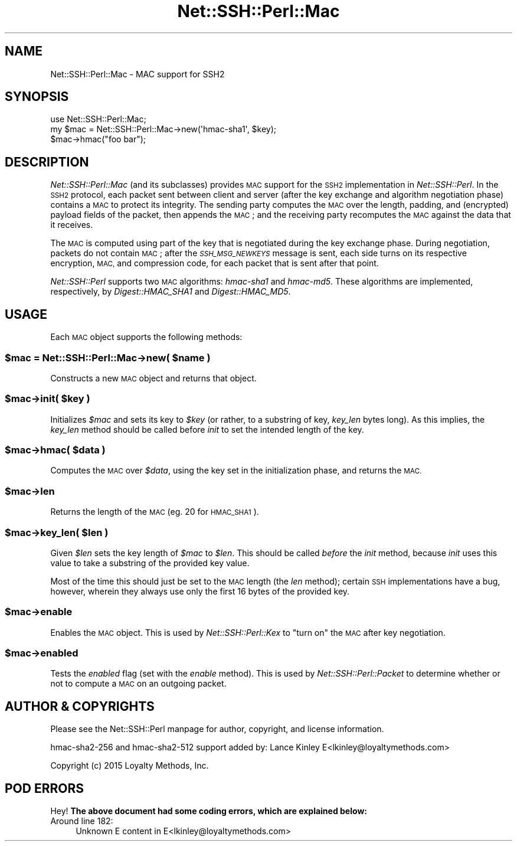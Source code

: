 .\" Automatically generated by Pod::Man 4.10 (Pod::Simple 3.35)
.\"
.\" Standard preamble:
.\" ========================================================================
.de Sp \" Vertical space (when we can't use .PP)
.if t .sp .5v
.if n .sp
..
.de Vb \" Begin verbatim text
.ft CW
.nf
.ne \\$1
..
.de Ve \" End verbatim text
.ft R
.fi
..
.\" Set up some character translations and predefined strings.  \*(-- will
.\" give an unbreakable dash, \*(PI will give pi, \*(L" will give a left
.\" double quote, and \*(R" will give a right double quote.  \*(C+ will
.\" give a nicer C++.  Capital omega is used to do unbreakable dashes and
.\" therefore won't be available.  \*(C` and \*(C' expand to `' in nroff,
.\" nothing in troff, for use with C<>.
.tr \(*W-
.ds C+ C\v'-.1v'\h'-1p'\s-2+\h'-1p'+\s0\v'.1v'\h'-1p'
.ie n \{\
.    ds -- \(*W-
.    ds PI pi
.    if (\n(.H=4u)&(1m=24u) .ds -- \(*W\h'-12u'\(*W\h'-12u'-\" diablo 10 pitch
.    if (\n(.H=4u)&(1m=20u) .ds -- \(*W\h'-12u'\(*W\h'-8u'-\"  diablo 12 pitch
.    ds L" ""
.    ds R" ""
.    ds C` ""
.    ds C' ""
'br\}
.el\{\
.    ds -- \|\(em\|
.    ds PI \(*p
.    ds L" ``
.    ds R" ''
.    ds C`
.    ds C'
'br\}
.\"
.\" Escape single quotes in literal strings from groff's Unicode transform.
.ie \n(.g .ds Aq \(aq
.el       .ds Aq '
.\"
.\" If the F register is >0, we'll generate index entries on stderr for
.\" titles (.TH), headers (.SH), subsections (.SS), items (.Ip), and index
.\" entries marked with X<> in POD.  Of course, you'll have to process the
.\" output yourself in some meaningful fashion.
.\"
.\" Avoid warning from groff about undefined register 'F'.
.de IX
..
.nr rF 0
.if \n(.g .if rF .nr rF 1
.if (\n(rF:(\n(.g==0)) \{\
.    if \nF \{\
.        de IX
.        tm Index:\\$1\t\\n%\t"\\$2"
..
.        if !\nF==2 \{\
.            nr % 0
.            nr F 2
.        \}
.    \}
.\}
.rr rF
.\" ========================================================================
.\"
.IX Title "Net::SSH::Perl::Mac 3"
.TH Net::SSH::Perl::Mac 3 "2017-03-12" "perl v5.26.3" "User Contributed Perl Documentation"
.\" For nroff, turn off justification.  Always turn off hyphenation; it makes
.\" way too many mistakes in technical documents.
.if n .ad l
.nh
.SH "NAME"
Net::SSH::Perl::Mac \- MAC support for SSH2
.SH "SYNOPSIS"
.IX Header "SYNOPSIS"
.Vb 3
\&    use Net::SSH::Perl::Mac;
\&    my $mac = Net::SSH::Perl::Mac\->new(\*(Aqhmac\-sha1\*(Aq, $key);
\&    $mac\->hmac("foo bar");
.Ve
.SH "DESCRIPTION"
.IX Header "DESCRIPTION"
\&\fINet::SSH::Perl::Mac\fR (and its subclasses) provides \s-1MAC\s0 support
for the \s-1SSH2\s0 implementation in \fINet::SSH::Perl\fR. In the \s-1SSH2\s0
protocol, each packet sent between client and server (after the
key exchange and algorithm negotiation phase) contains a \s-1MAC\s0
to protect its integrity. The sending party computes the \s-1MAC\s0 over
the length, padding, and (encrypted) payload fields of the packet,
then appends the \s-1MAC\s0; and the receiving party recomputes the \s-1MAC\s0
against the data that it receives.
.PP
The \s-1MAC\s0 is computed using part of the key that is negotiated
during the key exchange phase. During negotiation, packets do
not contain \s-1MAC\s0; after the \fI\s-1SSH_MSG_NEWKEYS\s0\fR message is sent,
each side turns on its respective encryption, \s-1MAC,\s0 and compression
code, for each packet that is sent after that point.
.PP
\&\fINet::SSH::Perl\fR supports two \s-1MAC\s0 algorithms: \fIhmac\-sha1\fR and
\&\fIhmac\-md5\fR. These algorithms are implemented, respectively,
by \fIDigest::HMAC_SHA1\fR and \fIDigest::HMAC_MD5\fR.
.SH "USAGE"
.IX Header "USAGE"
Each \s-1MAC\s0 object supports the following methods:
.ie n .SS "$mac = Net::SSH::Perl::Mac\->new( $name )"
.el .SS "\f(CW$mac\fP = Net::SSH::Perl::Mac\->new( \f(CW$name\fP )"
.IX Subsection "$mac = Net::SSH::Perl::Mac->new( $name )"
Constructs a new \s-1MAC\s0 object and returns that object.
.ie n .SS "$mac\->init( $key )"
.el .SS "\f(CW$mac\fP\->init( \f(CW$key\fP )"
.IX Subsection "$mac->init( $key )"
Initializes \fI\f(CI$mac\fI\fR and sets its key to \fI\f(CI$key\fI\fR (or rather,
to a substring of key, \fIkey_len\fR bytes long). As this implies,
the \fIkey_len\fR method should be called before \fIinit\fR to set
the intended length of the key.
.ie n .SS "$mac\->hmac( $data )"
.el .SS "\f(CW$mac\fP\->hmac( \f(CW$data\fP )"
.IX Subsection "$mac->hmac( $data )"
Computes the \s-1MAC\s0 over \fI\f(CI$data\fI\fR, using the key set in the
initialization phase, and returns the \s-1MAC.\s0
.ie n .SS "$mac\->len"
.el .SS "\f(CW$mac\fP\->len"
.IX Subsection "$mac->len"
Returns the length of the \s-1MAC\s0 (eg. \f(CW20\fR for \s-1HMAC_SHA1\s0).
.ie n .SS "$mac\->key_len( $len )"
.el .SS "\f(CW$mac\fP\->key_len( \f(CW$len\fP )"
.IX Subsection "$mac->key_len( $len )"
Given \fI\f(CI$len\fI\fR sets the key length of \fI\f(CI$mac\fI\fR to \fI\f(CI$len\fI\fR.
This should be called \fIbefore\fR the \fIinit\fR method, because
\&\fIinit\fR uses this value to take a substring of the provided
key value.
.PP
Most of the time this should just be set to the \s-1MAC\s0 length
(the \fIlen\fR method); certain \s-1SSH\s0 implementations have a bug,
however, wherein they always use only the first 16 bytes of
the provided key.
.ie n .SS "$mac\->enable"
.el .SS "\f(CW$mac\fP\->enable"
.IX Subsection "$mac->enable"
Enables the \s-1MAC\s0 object. This is used by \fINet::SSH::Perl::Kex\fR
to \*(L"turn on\*(R" the \s-1MAC\s0 after key negotiation.
.ie n .SS "$mac\->enabled"
.el .SS "\f(CW$mac\fP\->enabled"
.IX Subsection "$mac->enabled"
Tests the \fIenabled\fR flag (set with the \fIenable\fR method).
This is used by \fINet::SSH::Perl::Packet\fR to determine whether
or not to compute a \s-1MAC\s0 on an outgoing packet.
.SH "AUTHOR & COPYRIGHTS"
.IX Header "AUTHOR & COPYRIGHTS"
Please see the Net::SSH::Perl manpage for author, copyright,
and license information.
.PP
hmac\-sha2\-256 and hmac\-sha2\-512 support added by:
Lance Kinley E<lkinley@loyaltymethods.com>
.PP
Copyright (c) 2015 Loyalty Methods, Inc.
.SH "POD ERRORS"
.IX Header "POD ERRORS"
Hey! \fBThe above document had some coding errors, which are explained below:\fR
.IP "Around line 182:" 4
.IX Item "Around line 182:"
Unknown E content in E<lkinley@loyaltymethods.com>
